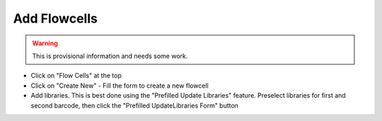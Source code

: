 =============
Add Flowcells
=============

.. warning::

   This is provisional information and needs some work.

- Click on "Flow Cells" at the top
- Click on "Create New"
  - Fill the form to create a new flowcell
- Add libraries.
  This is best done using the "Prefilled Update Libraries" feature.
  Preselect libraries for first and second barcode, then click the "Prefilled UpdateLibraries Form" button

